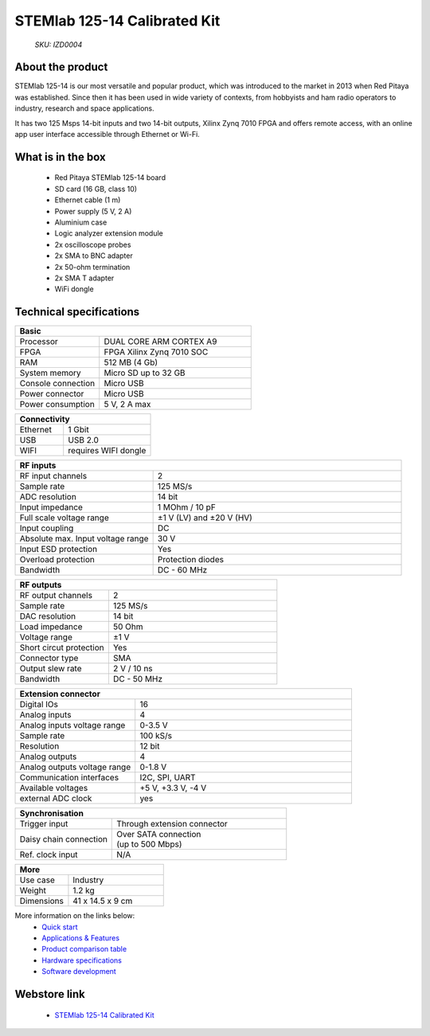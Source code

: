 STEMlab 125-14 Calibrated Kit
#############################

    *SKU: IZD0004*


.. figure:: ../img/STEMlab-125-14-Calibrated-kit-POPRAVEK.jpg
    :width: 50%

About the product
-----------------

STEMlab 125-14 is our most versatile and popular product, which was introduced to the market in 2013 when Red Pitaya was established. Since then it has been used in wide variety of contexts, from hobbyists and ham radio operators to industry, research and space applications.

It has two 125 Msps 14-bit inputs and two 14-bit outputs, Xilinx Zynq 7010 FPGA and offers remote access, with an online app user interface accessible through Ethernet or Wi-Fi.


What is in the box
------------------

    * Red Pitaya STEMlab 125-14 board
    * SD card (16 GB, class 10)
    * Ethernet cable (1 m)
    * Power supply (5 V, 2 A)
    * Aluminium case
    * Logic analyzer extension module
    * 2x oscilloscope probes
    * 2x SMA to BNC adapter
    * 2x 50-ohm termination
    * 2x SMA T adapter
    * WiFi dongle


Technical specifications
------------------------

.. table::
    :widths: 10 18

    +------------------------------------+------------------------------------+
    | **Basic**                                                               |
    +====================================+====================================+
    | Processor                          | DUAL CORE ARM CORTEX A9            |
    +------------------------------------+------------------------------------+
    | FPGA                               | FPGA Xilinx Zynq 7010 SOC          |
    +------------------------------------+------------------------------------+
    | RAM                                | 512 MB (4 Gb)                      |
    +------------------------------------+------------------------------------+
    | System memory                      | Micro SD up to 32 GB               |
    +------------------------------------+------------------------------------+
    | Console connection                 | Micro USB                          |
    +------------------------------------+------------------------------------+
    | Power connector                    | Micro USB                          |
    |                                    |                                    |
    +------------------------------------+------------------------------------+
    | Power consumption                  | 5 V, 2 A max                       |
    +------------------------------------+------------------------------------+

.. table::
    :widths: 10 18


    +------------------------------------+------------------------------------+
    | **Connectivity**                                                        |
    +====================================+====================================+
    | Ethernet                           | 1 Gbit                             |
    +------------------------------------+------------------------------------+
    | USB                                | USB 2.0                            |
    +------------------------------------+------------------------------------+
    | WIFI                               | requires WIFI dongle               |
    +------------------------------------+------------------------------------+


.. table::
    :widths: 10 18

    +------------------------------------+------------------------------------+
    | **RF inputs**                                                           |
    +====================================+====================================+
    | RF input channels                  | 2                                  |
    +------------------------------------+------------------------------------+
    | Sample rate                        | 125 MS/s                           |
    +------------------------------------+------------------------------------+
    | ADC resolution                     | 14 bit                             |
    +------------------------------------+------------------------------------+
    | Input impedance                    | 1 MOhm / 10 pF                     |
    +------------------------------------+------------------------------------+
    | Full scale voltage range           | ±1 V (LV) and ±20 V (HV)           |
    +------------------------------------+------------------------------------+
    | Input coupling                     | DC                                 |
    +------------------------------------+------------------------------------+
    | Absolute max. Input voltage range  | 30 V                               |
    |                                    |                                    |
    +------------------------------------+------------------------------------+
    | Input ESD protection               | Yes                                |
    +------------------------------------+------------------------------------+
    | Overload protection                | Protection diodes                  |
    +------------------------------------+------------------------------------+
    | Bandwidth                          | DC - 60 MHz                        |
    +------------------------------------+------------------------------------+


.. table::
    :widths: 10 18

    +------------------------------------+------------------------------------+
    | **RF outputs**                                                          |
    +====================================+====================================+
    | RF output channels                 | 2                                  |
    +------------------------------------+------------------------------------+
    | Sample rate                        | 125 MS/s                           |
    +------------------------------------+------------------------------------+
    | DAC resolution                     | 14 bit                             |
    +------------------------------------+------------------------------------+
    | Load impedance                     | 50 Ohm                             |
    +------------------------------------+------------------------------------+
    | Voltage range                      | ±1 V                               |
    |                                    |                                    |
    +------------------------------------+------------------------------------+
    | Short circut protection            | Yes                                |
    |                                    |                                    |
    +------------------------------------+------------------------------------+
    | Connector type                     | SMA                                |
    +------------------------------------+------------------------------------+
    | Output slew rate                   | 2 V / 10 ns                        |
    +------------------------------------+------------------------------------+
    | Bandwidth                          | DC - 50 MHz                        |
    +------------------------------------+------------------------------------+



.. table::
    :widths: 10 18

    +------------------------------------+------------------------------------+
    | **Extension connector**                                                 | 
    +====================================+====================================+
    | Digital IOs                        | 16                                 |
    +------------------------------------+------------------------------------+
    | Analog inputs                      | 4                                  |
    +------------------------------------+------------------------------------+
    | Analog inputs voltage range        | 0-3.5 V                            |
    +------------------------------------+------------------------------------+
    | Sample rate                        | 100 kS/s                           |
    +------------------------------------+------------------------------------+
    | Resolution                         | 12 bit                             |
    +------------------------------------+------------------------------------+
    | Analog outputs                     | 4                                  |
    +------------------------------------+------------------------------------+
    | Analog outputs voltage range       | 0-1.8 V                            |
    +------------------------------------+------------------------------------+
    | Communication interfaces           | I2C, SPI, UART                     |
    +------------------------------------+------------------------------------+
    | Available voltages                 | +5 V, +3.3 V, -4 V                 |
    +------------------------------------+------------------------------------+
    | external ADC clock                 |  yes                               |
    +------------------------------------+------------------------------------+

.. table::
    :widths: 10 18

    +------------------------------------+------------------------------------+
    | **Synchronisation**                                                     |
    +====================================+====================================+
    | Trigger input                      | Through extension connector        |
    +------------------------------------+------------------------------------+
    | Daisy chain connection             | | Over SATA connection             |
    |                                    | | (up to 500 Mbps)                 |
    +------------------------------------+------------------------------------+
    | Ref. clock input                   | N/A                                |
    +------------------------------------+------------------------------------+

.. table::
    :widths: 10 18

    +------------------------------------+------------------------------------+
    | **More**                                                                |
    +====================================+====================================+
    | Use case                           | Industry                           |
    +------------------------------------+------------------------------------+
    | Weight                             | 1.2 kg                             |
    +------------------------------------+------------------------------------+
    | Dimensions                         | 41 x 14.5 x 9 cm                   |
    +------------------------------------+------------------------------------+


More information on the links below:
    * `Quick start <https://redpitaya.readthedocs.io/en/latest/quickStart/quickStart.html#quick-start>`_
    * `Applications & Features <https://redpitaya.readthedocs.io/en/latest/appsFeatures/appsFeatures.html#applications-and-features>`_
    * `Product comparison table <https://redpitaya.readthedocs.io/en/latest/developerGuide/hardware/compares/vs.html#product-comparison-table>`_
    * `Hardware specifications <https://redpitaya.readthedocs.io/en/latest/developerGuide/hardware/125-14/top.html#stemlab-125-14>`_
    * `Software development <https://redpitaya.readthedocs.io/en/latest/developerGuide/software/software.html#software>`_



Webstore link
-------------

    * `STEMlab 125-14 Calibrated Kit <https://redpitaya.com/product/stemlab-125-14-calibrated-kit/>`_


